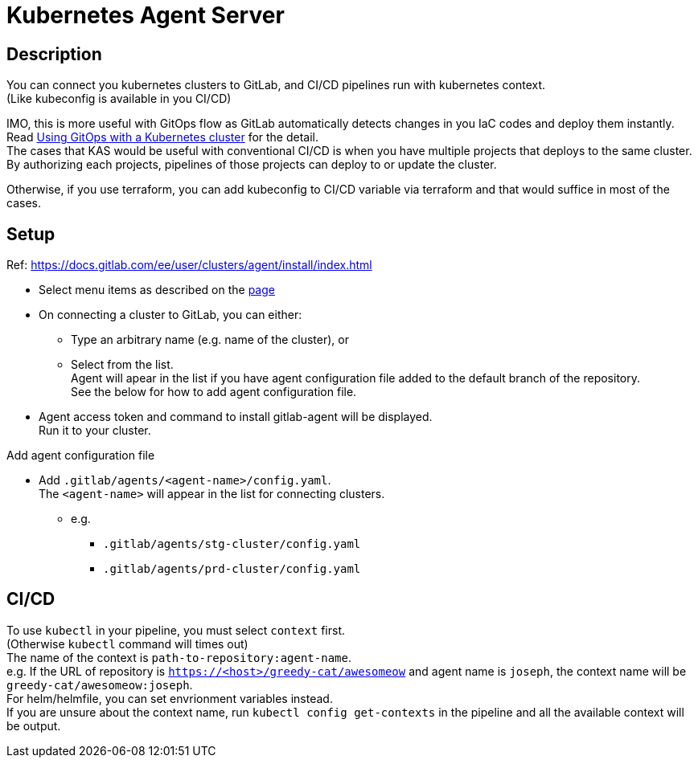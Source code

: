 = Kubernetes Agent Server

== Description
You can connect you kubernetes clusters to GitLab, and CI/CD pipelines run with kubernetes context. +
(Like kubeconfig is available in you CI/CD)

IMO, this is more useful with GitOps flow as GitLab automatically detects changes in you IaC codes and deploy them instantly. +
Read link:https://docs.gitlab.com/ee/user/clusters/agent/gitops.html[Using GitOps with a Kubernetes cluster] for the detail. +
The cases that KAS would be useful with conventional CI/CD is when you have multiple projects that deploys to the same cluster. +
By authorizing each projects, pipelines of those projects can deploy to or update the cluster. +

Otherwise, if you use terraform, you can add kubeconfig to CI/CD variable via terraform and that would suffice in most of the cases.

== Setup
Ref: https://docs.gitlab.com/ee/user/clusters/agent/install/index.html

* Select menu items as described on the link:https://docs.gitlab.com/ee/user/clusters/agent/install/index.html#register-the-agent-with-gitlab[page]
* On connecting a cluster to GitLab, you can either:
** Type an arbitrary name (e.g. name of the cluster), or
** Select from the list. +
  Agent will apear in the list if you have agent configuration file added to the default branch of the repository. +
  See the below for how to add agent configuration file.
* Agent access token and command to install gitlab-agent will be displayed. +
  Run it to your cluster.

.Add agent configuration file
* Add `.gitlab/agents/<agent-name>/config.yaml`. +
  The `<agent-name>` will appear in the list for connecting clusters.
** e.g.
*** `.gitlab/agents/stg-cluster/config.yaml`
*** `.gitlab/agents/prd-cluster/config.yaml`

== CI/CD
To use `kubectl` in your pipeline, you must select `context` first. +
(Otherwise `kubectl` command will times out) +
The name of the context is `path-to-repository:agent-name`. +
e.g. If the URL of repository is `https://<host>/greedy-cat/awesomeow` and
agent name is `joseph`, the context name will be `greedy-cat/awesomeow:joseph`. +
For helm/helmfile, you can set envrionment variables instead. +
If you are unsure about the context name, run `kubectl config get-contexts` in
the pipeline and all the available context will be output.
